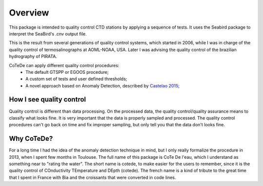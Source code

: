 ********
Overview
********

This package is intended to quality control CTD stations by applying
a sequence of tests. It uses the Seabird package to interpret the
SeaBird's .cnv output file.

This is the result from several generations of quality control systems,
which started in 2006, while I was in charge of the quality control
of termosalinographs at AOML-NOAA, USA. Later I was advising the
quality control of the brazilian hydrography of PIRATA.

CoTeDe can apply different quality control procedures:
  - The default GTSPP or EGOOS procedure;
  - A custom set of tests and user defined thresholds;
  - A novel approach based on Anomaly Detection, described by `Castelao 2015 <http://arxiv.org/abs/1503.02714>`_;

How I see quality control
-------------------------

Quality control is different than data processing. 
On the processed data, the quality control/quality assurance means to classify what looks fine. 
It is very important that the data is properly sampled and processed. 
The quality control procedures can't go back on time and fix improper sampling, but only tell you that the data don't looks fine.

Why CoTeDe?
-----------

For a long time I had the idea of the anomaly detection technique in mind, but I only really formalize the procedure in 2013, when I spent few months in Toulouse. 
The full name of this package is CoTe De l'eau, which I understand as something near to "rating the water". 
The short name is cotede, to make easier for the users to remember, since it is the quality control of COnductivity TEmperature and DEpth (cotede). 
The french name is a kind of tribute to the great time that I spent in France with Bia and the croissants that were converted in code lines.
